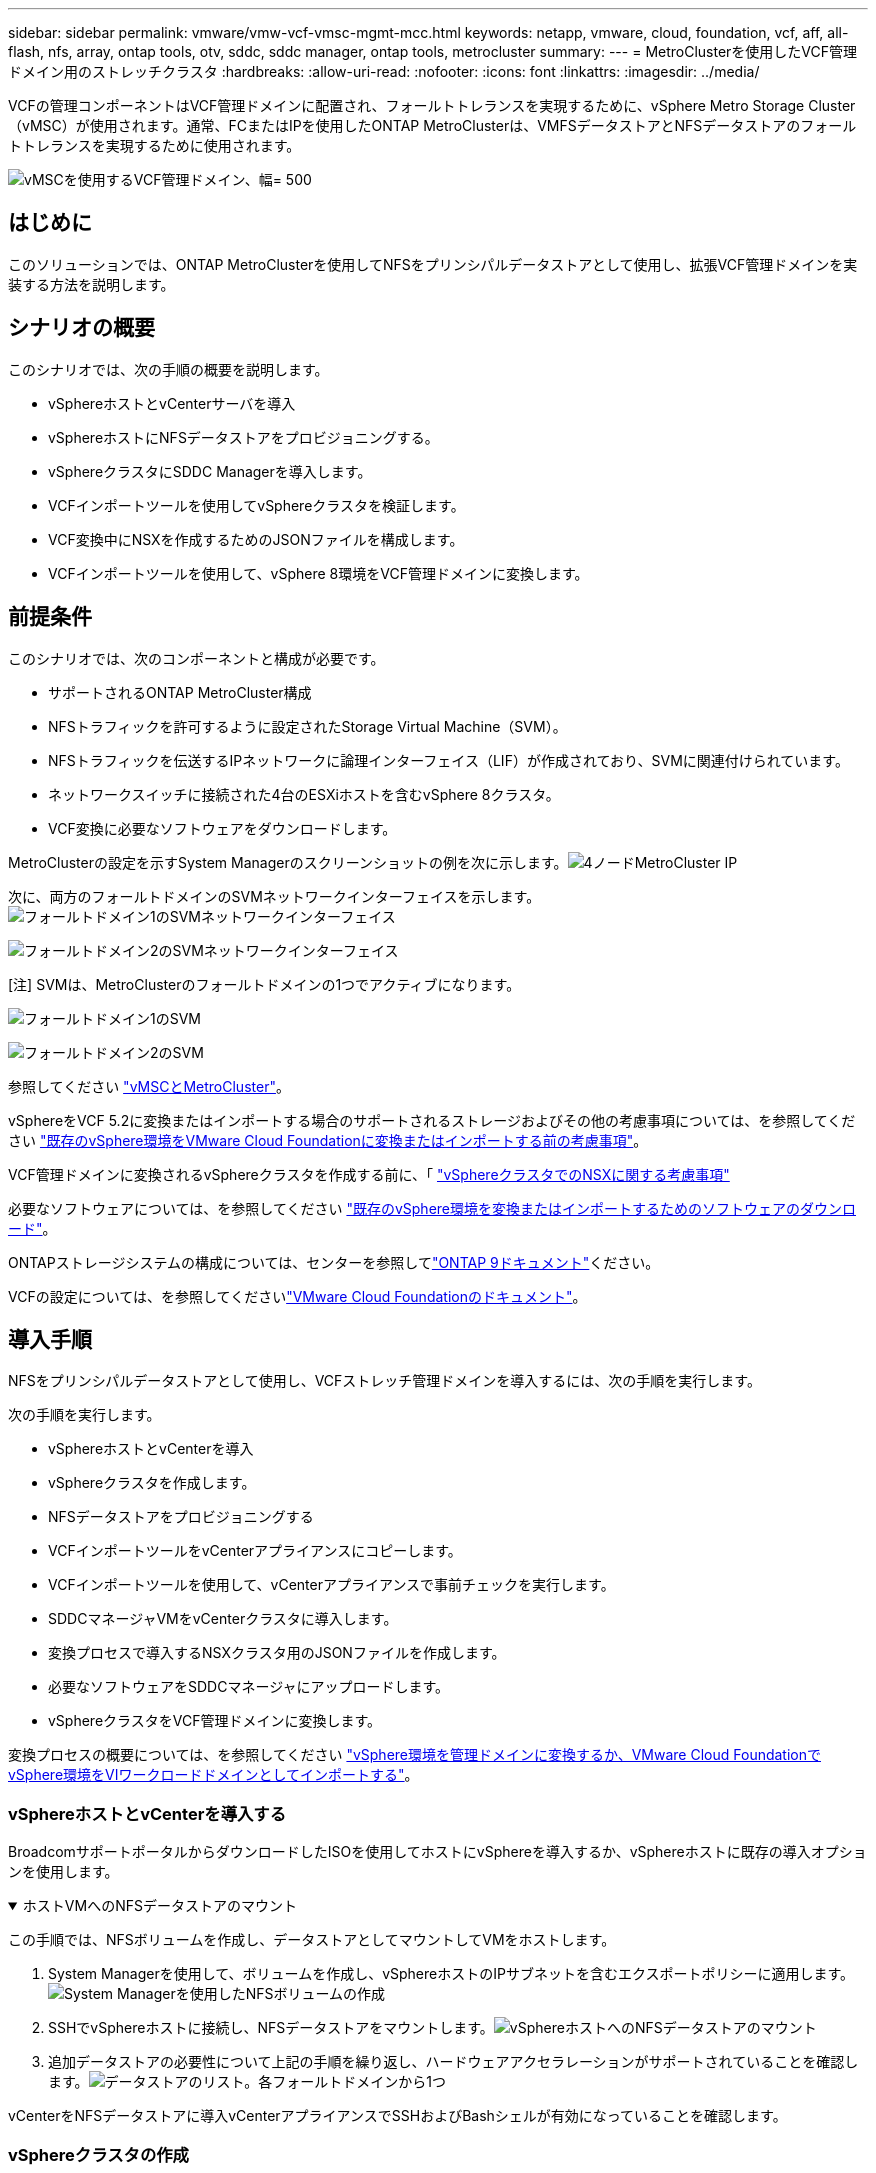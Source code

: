 ---
sidebar: sidebar 
permalink: vmware/vmw-vcf-vmsc-mgmt-mcc.html 
keywords: netapp, vmware, cloud, foundation, vcf, aff, all-flash, nfs, array, ontap tools, otv, sddc, sddc manager, ontap tools, metrocluster 
summary:  
---
= MetroClusterを使用したVCF管理ドメイン用のストレッチクラスタ
:hardbreaks:
:allow-uri-read: 
:nofooter: 
:icons: font
:linkattrs: 
:imagesdir: ../media/


[role="lead"]
VCFの管理コンポーネントはVCF管理ドメインに配置され、フォールトトレランスを実現するために、vSphere Metro Storage Cluster（vMSC）が使用されます。通常、FCまたはIPを使用したONTAP MetroClusterは、VMFSデータストアとNFSデータストアのフォールトトレランスを実現するために使用されます。

image:vmw-vcf-vmsc-mgmt-mcc-image01.png["vMSCを使用するVCF管理ドメイン、幅= 500"]



== はじめに

このソリューションでは、ONTAP MetroClusterを使用してNFSをプリンシパルデータストアとして使用し、拡張VCF管理ドメインを実装する方法を説明します。



== シナリオの概要

このシナリオでは、次の手順の概要を説明します。

* vSphereホストとvCenterサーバを導入
* vSphereホストにNFSデータストアをプロビジョニングする。
* vSphereクラスタにSDDC Managerを導入します。
* VCFインポートツールを使用してvSphereクラスタを検証します。
* VCF変換中にNSXを作成するためのJSONファイルを構成します。
* VCFインポートツールを使用して、vSphere 8環境をVCF管理ドメインに変換します。




== 前提条件

このシナリオでは、次のコンポーネントと構成が必要です。

* サポートされるONTAP MetroCluster構成
* NFSトラフィックを許可するように設定されたStorage Virtual Machine（SVM）。
* NFSトラフィックを伝送するIPネットワークに論理インターフェイス（LIF）が作成されており、SVMに関連付けられています。
* ネットワークスイッチに接続された4台のESXiホストを含むvSphere 8クラスタ。
* VCF変換に必要なソフトウェアをダウンロードします。


MetroClusterの設定を示すSystem Managerのスクリーンショットの例を次に示します。image:vmw-vcf-vmsc-mgmt-mcc-image15.png["4ノードMetroCluster IP"]

次に、両方のフォールトドメインのSVMネットワークインターフェイスを示します。image:vmw-vcf-vmsc-mgmt-mcc-image13.png["フォールトドメイン1のSVMネットワークインターフェイス"]

image:vmw-vcf-vmsc-mgmt-mcc-image14.png["フォールトドメイン2のSVMネットワークインターフェイス"]

[注] SVMは、MetroClusterのフォールトドメインの1つでアクティブになります。

image:vmw-vcf-vmsc-mgmt-mcc-image16.png["フォールトドメイン1のSVM"]

image:vmw-vcf-vmsc-mgmt-mcc-image17.png["フォールトドメイン2のSVM"]

参照してください https://knowledge.broadcom.com/external/article/312183/vmware-vsphere-support-with-netapp-metro.html["vMSCとMetroCluster"]。

vSphereをVCF 5.2に変換またはインポートする場合のサポートされるストレージおよびその他の考慮事項については、を参照してください https://techdocs.broadcom.com/us/en/vmware-cis/vcf/vcf-5-2-and-earlier/5-2/map-for-administering-vcf-5-2/importing-existing-vsphere-environments-admin/considerations-before-converting-or-importing-existing-vsphere-environments-into-vcf-admin.html["既存のvSphere環境をVMware Cloud Foundationに変換またはインポートする前の考慮事項"]。

VCF管理ドメインに変換されるvSphereクラスタを作成する前に、「 https://knowledge.broadcom.com/external/article/373968/vlcm-config-manager-is-enabled-on-this-c.html["vSphereクラスタでのNSXに関する考慮事項"]

必要なソフトウェアについては、を参照してください https://techdocs.broadcom.com/us/en/vmware-cis/vcf/vcf-5-2-and-earlier/5-2/map-for-administering-vcf-5-2/importing-existing-vsphere-environments-admin/download-software-for-converting-or-importing-existing-vsphere-environments-admin.html["既存のvSphere環境を変換またはインポートするためのソフトウェアのダウンロード"]。

ONTAPストレージシステムの構成については、センターを参照してlink:https://docs.netapp.com/us-en/ontap["ONTAP 9ドキュメント"]ください。

VCFの設定については、を参照してくださいlink:https://techdocs.broadcom.com/us/en/vmware-cis/vcf/vcf-5-2-and-earlier/5-2.html["VMware Cloud Foundationのドキュメント"]。



== 導入手順

NFSをプリンシパルデータストアとして使用し、VCFストレッチ管理ドメインを導入するには、次の手順を実行します。

次の手順を実行します。

* vSphereホストとvCenterを導入
* vSphereクラスタを作成します。
* NFSデータストアをプロビジョニングする
* VCFインポートツールをvCenterアプライアンスにコピーします。
* VCFインポートツールを使用して、vCenterアプライアンスで事前チェックを実行します。
* SDDCマネージャVMをvCenterクラスタに導入します。
* 変換プロセスで導入するNSXクラスタ用のJSONファイルを作成します。
* 必要なソフトウェアをSDDCマネージャにアップロードします。
* vSphereクラスタをVCF管理ドメインに変換します。


変換プロセスの概要については、を参照してください https://techdocs.broadcom.com/us/en/vmware-cis/vcf/vcf-5-2-and-earlier/5-2/map-for-administering-vcf-5-2/importing-existing-vsphere-environments-admin/convert-or-import-a-vsphere-environment-into-vmware-cloud-foundation-admin.html["vSphere環境を管理ドメインに変換するか、VMware Cloud FoundationでvSphere環境をVIワークロードドメインとしてインポートする"]。



=== vSphereホストとvCenterを導入する

BroadcomサポートポータルからダウンロードしたISOを使用してホストにvSphereを導入するか、vSphereホストに既存の導入オプションを使用します。

.ホストVMへのNFSデータストアのマウント
[%collapsible%open]
====
この手順では、NFSボリュームを作成し、データストアとしてマウントしてVMをホストします。

. System Managerを使用して、ボリュームを作成し、vSphereホストのIPサブネットを含むエクスポートポリシーに適用します。image:vmw-vcf-vmsc-mgmt-mcc-image02.png["System Managerを使用したNFSボリュームの作成"]
. SSHでvSphereホストに接続し、NFSデータストアをマウントします。image:vmw-vcf-vmsc-mgmt-mcc-image03.png["vSphereホストへのNFSデータストアのマウント"]
+
[注]ハードウェアアクセラレーションがサポートされていないと表示される場合は、最新のNFS VAAIコンポーネント（NetAppサポートポータルからダウンロード）がvSphereホストにインストールされており、ボリュームをホストするSVMでvStorageが有効になっていることを確認してimage:vmw-vcf-vmsc-mgmt-mcc-image05.png["NFS VAAIコンポーネントのインストール"]ください。image:vmw-vcf-vmsc-mgmt-mcc-image04.png["SVMでVAAIのvStorageを有効にする"]

. 追加データストアの必要性について上記の手順を繰り返し、ハードウェアアクセラレーションがサポートされていることを確認します。image:vmw-vcf-vmsc-mgmt-mcc-image06.png["データストアのリスト。各フォールトドメインから1つ"]


====
vCenterをNFSデータストアに導入vCenterアプライアンスでSSHおよびBashシェルが有効になっていることを確認します。



=== vSphereクラスタの作成

. vSphere Web Clientにログインし、NFS VAAIが導入されているホストの1つを追加してデータセンターとvSphereクラスタを作成します。[Manage all hosts in cluster with single image]オプションを選択しました。[ヒント][Manage configuration at cluster level]を選択しないでください。詳細については、を参照してください https://knowledge.broadcom.com/external/article/373968/vlcm-config-manager-is-enabled-on-this-c.html["vSphereクラスタでのNSXに関する考慮事項"]。ONTAP MetroClusterのvMSCのベストプラクティスについては、 https://docs.netapp.com/us-en/ontap-apps-dbs/vmware/vmware_vmsc_design.html#netapp-storage-configuration["vMSC設計および実装ガイドライン"]
. 他のvSphereホストをクラスタに追加します。
. Distributed Switchを作成し、ポートグループを追加します。
. https://techdocs.broadcom.com/us/en/vmware-cis/vsan/vsan/8-0/vsan-network-design/migrating-from-standard-to-distributed-vswitch.html["ネットワークを標準vSwitchから分散スイッチに移行します。"]




=== vSphere環境からVCF管理ドメインへの変換

次のセクションでは、SDDCマネージャを導入し、vSphere 8クラスタをVCF 5.2管理ドメインに変換する手順について説明します。詳細については、必要に応じてVMwareのドキュメントを参照してください。

VMwareのBroadcom製VCFインポートツールは、vCenterアプライアンスとSDDCマネージャの両方で使用されるユーティリティで、構成を検証し、vSphere環境とVCF環境の変換サービスとインポートサービスを提供します。

詳細については、を参照してください https://docs.vmware.com/en/VMware-Cloud-Foundation/5.2/vcf-admin/GUID-44CBCB85-C001-41B2-BBB4-E71928B8D955.html["VCFインポートツールのオプションとパラメータ"]。

.VCFインポートツールのコピーと抽出
[%collapsible%open]
====
VCFインポートツールは、vSphereクラスタがVCF変換またはインポートプロセスの正常な状態であることを検証するためにvCenterアプライアンスで使用します。

次の手順を実行します。

. VMware Docsの手順に従って、 https://docs.vmware.com/en/VMware-Cloud-Foundation/5.2/vcf-admin/GUID-6ACE3794-BF52-4923-9FA2-2338E774B7CB.html["VCFインポートツールをターゲットvCenterアプライアンスにコピーする"]VCFインポートツールを正しい場所にコピーします。
. 次のコマンドを使用してバンドルを展開します。
+
....
tar -xvf vcf-brownfield-import-<buildnumber>.tar.gz
....


====
.vCenterアプライアンスの検証
[%collapsible%open]
====
VCFインポートツールを使用して、変換前にvCenterアプライアンスを検証します。

. 検証を実行するには、の手順に従い https://docs.vmware.com/en/VMware-Cloud-Foundation/5.2/vcf-admin/GUID-AC6BF714-E0DB-4ADE-A884-DBDD7D6473BB.html["変換前にターゲットvCenterで事前確認を実行"]ます。
. 次の出力は、vCenterアプライアンスが事前チェックに合格したことを示しています。
+
image:vmw-vcf-vmsc-mgmt-mcc-image07.png["VCFインポートツールの事前チェック"]



====
.SDDC Managerの導入
[%collapsible%open]
====
SDDCマネージャは、VCF管理ドメインに変換されるvSphereクラスタに配置する必要があります。

VMwareドキュメントに記載されている導入手順に従って、導入を完了します。

image:vmw-vcf-vmsc-mgmt-mcc-image08.png["VCF変換前"]

を参照してください https://techdocs.broadcom.com/us/en/vmware-cis/vcf/vcf-5-2-and-earlier/5-2/map-for-administering-vcf-5-2/importing-existing-vsphere-environments-admin/convert-or-import-a-vsphere-environment-into-vmware-cloud-foundation-admin/deploy-the-sddc-manager-appliance-on-the-target-vcenter-admin.html["ターゲットvCenterへのSDDC Managerアプライアンスの導入"]。

====
.NSX導入用のJSONファイルの作成
[%collapsible%open]
====
vSphere環境をVMware Cloud Foundationにインポートまたは変換する際にNSX Managerを導入するには、NSX導入仕様を作成します。NSXを導入するには、最低3台のホストが必要です。


NOTE: 変換またはインポート操作でNSX Managerクラスタを展開する場合は、NSX VLANベースのセグメントが使用されます。NSX-VLANベースのセグメントの制限事項の詳細については、「VMware Cloud Foundationに既存のvSphere環境を変換またはインポートする前の考慮事項」を参照してください。NSX-VLANネットワークの制限事項については、を参照してください https://techdocs.broadcom.com/us/en/vmware-cis/vcf/vcf-5-2-and-earlier/5-2/map-for-administering-vcf-5-2/importing-existing-vsphere-environments-admin/considerations-before-converting-or-importing-existing-vsphere-environments-into-vcf-admin.html["既存のvSphere環境をVMware Cloud Foundationに変換またはインポートする前の考慮事項"]。

次に、NSX導入用のJSONファイルの例を示します。

....
{
  "deploy_without_license_keys": true,
  "form_factor": "small",
  "admin_password": "******************",
  "install_bundle_path": "/nfs/vmware/vcf/nfs-mount/bundle/bundle-133764.zip",
  "cluster_ip": "10.61.185.114",
  "cluster_fqdn": "mcc-nsx.sddc.netapp.com",
  "manager_specs": [{
    "fqdn": "mcc-nsxa.sddc.netapp.com",
    "name": "mcc-nsxa",
    "ip_address": "10.61.185.111",
    "gateway": "10.61.185.1",
    "subnet_mask": "255.255.255.0"
  },
  {
    "fqdn": "mcc-nsxb.sddc.netapp.com",
    "name": "mcc-nsxb",
    "ip_address": "10.61.185.112",
    "gateway": "10.61.185.1",
    "subnet_mask": "255.255.255.0"
  },
  {
    "fqdn": "mcc-nsxc.sddc.netapp.com",
    "name": "mcc-nsxc",
    "ip_address": "10.61.185.113",
    "gateway": "10.61.185.1",
    "subnet_mask": "255.255.255.0"
  }]
}
....
JSONファイルをSDDC ManagerのVCFユーザーホームフォルダにコピーします。

====
.SDDC Managerへのソフトウェアのアップロード
[%collapsible%open]
====
VCFインポートツールをVCFユーザのホームフォルダにコピーし、NSX展開バンドルをSDDCマネージャの/nfs/vmware/vcf/nfs-mount/bundle/フォルダにコピーします。

詳細については、を参照してください https://techdocs.broadcom.com/us/en/vmware-cis/vcf/vcf-5-2-and-earlier/5-2/map-for-administering-vcf-5-2/importing-existing-vsphere-environments-admin/convert-or-import-a-vsphere-environment-into-vmware-cloud-foundation-admin/seed-software-on-sddc-manager-admin.html["必要なソフトウェアをSDDC Managerアプライアンスにアップロードします。"]。

====
.変換前のvCenterでの詳細なチェック
[%collapsible%open]
====
管理ドメインの変換処理またはVIワークロードドメインのインポート処理を実行する前に、詳細なチェックを実行して、既存のvSphere環境の構成が変換またはインポートでサポートされていることを確認する必要があります。です。ユーザVCFとしてSDDC ManagerアプライアンスにSSH接続します。です。VCFインポートツールをコピーしたディレクトリに移動します。です。次のコマンドを実行して、vSphere環境が変換可能であることを確認します。

....
python3 vcf_brownfield.py check --vcenter '<vcenter-fqdn>' --sso-user '<sso-user>' --sso-password '********' --local-admin-password '****************' --accept-trust
....
====
.vSphereクラスタからVCF管理ドメインへの変換
[%collapsible%open]
====
VCFインポートツールは、変換プロセスを実行するために使用します。

次のコマンドを実行して、vSphereクラスタをVCF管理ドメインに変換し、NSXクラスタを導入します。

....
python3 vcf_brownfield.py convert --vcenter '<vcenter-fqdn>' --sso-user '<sso-user>' --sso-password '******' --vcenter-root-password '********' --local-admin-password '****************' --backup-password '****************' --domain-name '<Mgmt-domain-name>' --accept-trust --nsx-deployment-spec-path /home/vcf/nsx.json
....
vSphereホストで複数のデータストアを使用できる場合は、NSX VMをデフォルトで導入するプライマリデータストアとみなす必要があるデータストアを確認するメッセージが表示されます。image:vmw-vcf-vmsc-mgmt-mcc-image12.png["プリンシパルデータストアを選択"]

詳細な手順については、を参照してください https://techdocs.broadcom.com/us/en/vmware-cis/vcf/vcf-5-2-and-earlier/5-2/map-for-administering-vcf-5-2/importing-existing-vsphere-environments-admin/convert-or-import-a-vsphere-environment-into-vmware-cloud-foundation-admin.html["VCF変換手順"]。

NSX VMをvCenterに導入します。image:vmw-vcf-vmsc-mgmt-mcc-image09.png["VCF変換後"]

SDDC Managerに、指定した名前で作成された管理ドメインが表示され、[NFS]が[Datastore]と表示されます。image:vmw-vcf-vmsc-mgmt-mcc-image10.png["NFSを使用するVCF管理ドメイン"]

クラスタの「検査」では、NFSデータストアの情報が提供されます。image:vmw-vcf-vmsc-mgmt-mcc-image11.png["VCFカラノNFSテエタストアノシヨウサイ"]

====
.VCFへのライセンスの追加
[%collapsible%open]
====
変換が完了したら、ライセンスを環境に追加する必要があります。

. SDDC Manager UIにログインします。
. ナビゲーションペインで*[管理]>[ライセンス]*に移動します。
. [+ License Key]*をクリックします。
. ドロップダウンメニューから製品を選択します。
. ライセンスキーを入力します。
. ライセンスの説明を入力します。
. [追加]*をクリックします。
. ライセンスごとに上記の手順を繰り返します。


====
